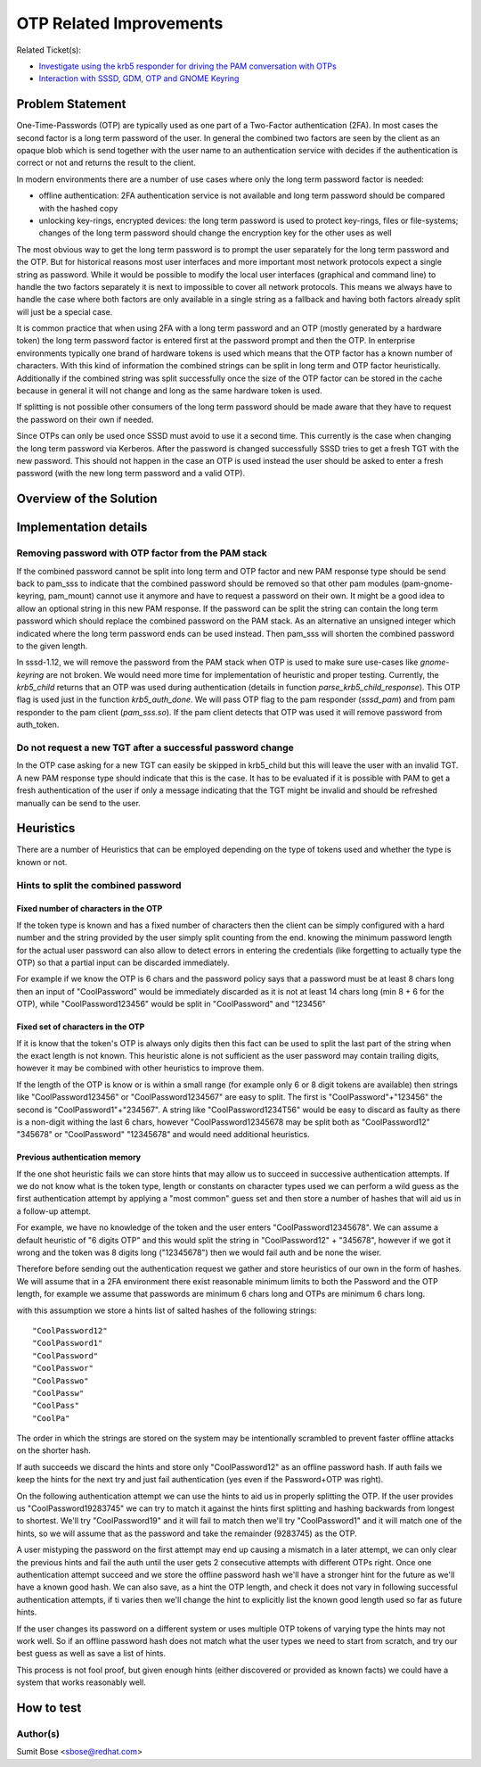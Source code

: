 OTP Related Improvements
========================

Related Ticket(s):

-  `Investigate using the krb5 responder for driving the PAM
   conversation with OTPs <https://pagure.io/SSSD/sssd/issue/2335>`__
-  `Interaction with SSSD, GDM, OTP and GNOME
   Keyring <https://pagure.io/SSSD/sssd/issue/2278>`__

Problem Statement
-----------------

One-Time-Passwords (OTP) are typically used as one part of a Two-Factor
authentication (2FA). In most cases the second factor is a long term
password of the user. In general the combined two factors are seen by
the client as an opaque blob which is send together with the user name
to an authentication service with decides if the authentication is
correct or not and returns the result to the client.

In modern environments there are a number of use cases where only the
long term password factor is needed:

-  offline authentication: 2FA authentication service is not available
   and long term password should be compared with the hashed copy
-  unlocking key-rings, encrypted devices: the long term password is
   used to protect key-rings, files or file-systems; changes of the long
   term password should change the encryption key for the other uses as
   well

The most obvious way to get the long term password is to prompt the user
separately for the long term password and the OTP. But for historical
reasons most user interfaces and more important most network protocols
expect a single string as password. While it would be possible to modify
the local user interfaces (graphical and command line) to handle the two
factors separately it is next to impossible to cover all network
protocols. This means we always have to handle the case where both
factors are only available in a single string as a fallback and having
both factors already split will just be a special case.

It is common practice that when using 2FA with a long term password and
an OTP (mostly generated by a hardware token) the long term password
factor is entered first at the password prompt and then the OTP. In
enterprise environments typically one brand of hardware tokens is used
which means that the OTP factor has a known number of characters. With
this kind of information the combined strings can be split in long term
and OTP factor heuristically. Additionally if the combined string was
split successfully once the size of the OTP factor can be stored in the
cache because in general it will not change and long as the same
hardware token is used.

If splitting is not possible other consumers of the long term password
should be made aware that they have to request the password on their own
if needed.

Since OTPs can only be used once SSSD must avoid to use it a second
time. This currently is the case when changing the long term password
via Kerberos. After the password is changed successfully SSSD tries to
get a fresh TGT with the new password. This should not happen in the
case an OTP is used instead the user should be asked to enter a fresh
password (with the new long term password and a valid OTP).

Overview of the Solution
------------------------

Implementation details
----------------------

Removing password with OTP factor from the PAM stack
~~~~~~~~~~~~~~~~~~~~~~~~~~~~~~~~~~~~~~~~~~~~~~~~~~~~

If the combined password cannot be split into long term and OTP factor
and new PAM response type should be send back to pam\_sss to indicate
that the combined password should be removed so that other pam modules
(pam-gnome-keyring, pam\_mount) cannot use it anymore and have to
request a password on their own. It might be a good idea to allow an
optional string in this new PAM response. If the password can be split
the string can contain the long term password which should replace the
combined password on the PAM stack. As an alternative an unsigned
integer which indicated where the long term password ends can be used
instead. Then pam\_sss will shorten the combined password to the given
length.

In sssd-1.12, we will remove the password from the PAM stack when OTP is
used to make sure use-cases like *gnome-keyring* are not broken. We
would need more time for implementation of heuristic and proper testing.
Currently, the *krb5\_child* returns that an OTP was used during
authentication (details in function *parse\_krb5\_child\_response*).
This OTP flag is used just in the function *krb5\_auth\_done*. We will
pass OTP flag to the pam responder (*sssd\_pam*) and from pam responder
to the pam client (*pam\_sss.so*). If the pam client detects that OTP
was used it will remove password from auth\_token.

Do not request a new TGT after a successful password change
~~~~~~~~~~~~~~~~~~~~~~~~~~~~~~~~~~~~~~~~~~~~~~~~~~~~~~~~~~~

In the OTP case asking for a new TGT can easily be skipped in
krb5\_child but this will leave the user with an invalid TGT. A new PAM
response type should indicate that this is the case. It has to be
evaluated if it is possible with PAM to get a fresh authentication of
the user if only a message indicating that the TGT might be invalid and
should be refreshed manually can be send to the user.

Heuristics
----------

There are a number of Heuristics that can be employed depending on the
type of tokens used and whether the type is known or not.

Hints to split the combined password
~~~~~~~~~~~~~~~~~~~~~~~~~~~~~~~~~~~~

Fixed number of characters in the OTP
^^^^^^^^^^^^^^^^^^^^^^^^^^^^^^^^^^^^^

If the token type is known and has a fixed number of characters then the
client can be simply configured with a hard number and the string
provided by the user simply split counting from the end. knowing the
minimum password length for the actual user password can also allow to
detect errors in entering the credentials (like forgetting to actually
type the OTP) so that a partial input can be discarded immediately.

For example if we know the OTP is 6 chars and the password policy says
that a password must be at least 8 chars long then an input of
"CoolPassword" would be immediately discarded as it is not at least 14
chars long (min 8 + 6 for the OTP), while "CoolPassword123456" would be
split in "CoolPassword" and "123456"

Fixed set of characters in the OTP
^^^^^^^^^^^^^^^^^^^^^^^^^^^^^^^^^^

If it is know that the token's OTP is always only digits then this fact
can be used to split the last part of the string when the exact length
is not known. This heuristic alone is not sufficient as the user
password may contain trailing digits, however it may be combined with
other heuristics to improve them.

If the length of the OTP is know or is within a small range (for example
only 6 or 8 digit tokens are available) then strings like
"CoolPassword123456" or "CoolPassword1234567" are easy to split. The
first is "CoolPassword"+"123456" the second is "CoolPassword1"+"234567".
A string like "CoolPassword1234T56" would be easy to discard as faulty
as there is a non-digit withing the last 6 chars, however
"CoolPassword12345678 may be split both as "CoolPassword12" "345678" or
"CoolPassword" "12345678" and would need additional heuristics.

Previous authentication memory
^^^^^^^^^^^^^^^^^^^^^^^^^^^^^^

If the one shot heuristic fails we can store hints that may allow us to
succeed in successive authentication attempts. If we do not know what is
the token type, length or constants on character types used we can
perform a wild guess as the first authentication attempt by applying a
"most common" guess set and then store a number of hashes that will aid
us in a follow-up attempt.

For example, we have no knowledge of the token and the user enters
"CoolPassword12345678". We can assume a default heuristic of "6 digits
OTP" and this would split the string in "CoolPassword12" + "345678",
however if we got it wrong and the token was 8 digits long ("12345678")
then we would fail auth and be none the wiser.

Therefore before sending out the authentication request we gather and
store heuristics of our own in the form of hashes. We will assume that
in a 2FA environment there exist reasonable minimum limits to both the
Password and the OTP length, for example we assume that passwords are
minimum 6 chars long and OTPs are minimum 6 chars long.

with this assumption we store a hints list of salted hashes of the
following strings: ::

     "CoolPassword12"
     "CoolPassword1"
     "CoolPassword"
     "CoolPasswor"
     "CoolPasswo"
     "CoolPassw"
     "CoolPass"
     "CoolPa"

The order in which the strings are stored on the system may be
intentionally scrambled to prevent faster offline attacks on the shorter
hash.

If auth succeeds we discard the hints and store only "CoolPassword12" as
an offline password hash. If auth fails we keep the hints for the next
try and just fail authentication (yes even if the Password+OTP was
right).

On the following authentication attempt we can use the hints to aid us
in properly splitting the OTP. If the user provides us
"CoolPassword19283745" we can try to match it against the hints first
splitting and hashing backwards from longest to shortest. We'll try
"CoolPassword19" and it will fail to match then we'll try
"CoolPassword1" and it will match one of the hints, so we will assume
that as the password and take the remainder (9283745) as the OTP.

A user mistyping the password on the first attempt may end up causing a
mismatch in a later attempt, we can only clear the previous hints and
fail the auth until the user gets 2 consecutive attempts with different
OTPs right. Once one authentication attempt succeed and we store the
offline password hash we'll have a stronger hint for the future as we'll
have a known good hash. We can also save, as a hint the OTP length, and
check it does not vary in following successful authentication attempts,
if ti varies then we'll change the hint to explicitly list the known
good length used so far as future hints.

If the user changes its password on a different system or uses multiple
OTP tokens of varying type the hints may not work well. So if an offline
password hash does not match what the user types we need to start from
scratch, and try our best guess as well as save a list of hints.

This process is not fool proof, but given enough hints (either
discovered or provided as known facts) we could have a system that works
reasonably well.

How to test
-----------

Author(s)
~~~~~~~~~

Sumit Bose <`sbose@redhat.com <mailto:sbose@redhat.com>`__>
